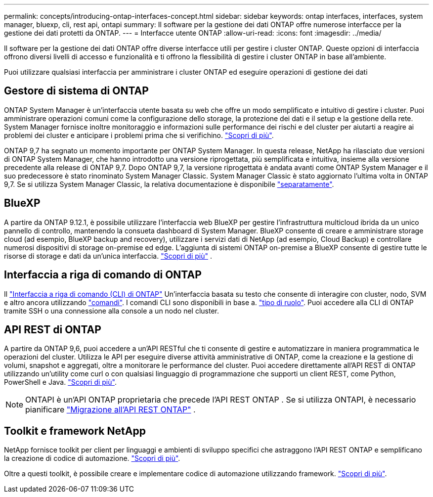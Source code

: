 ---
permalink: concepts/introducing-ontap-interfaces-concept.html 
sidebar: sidebar 
keywords: ontap interfaces, interfaces, system manager, bluexp, cli, rest api, ontapi 
summary: Il software per la gestione dei dati ONTAP offre numerose interfacce per la gestione dei dati protetti da ONTAP. 
---
= Interfacce utente ONTAP
:allow-uri-read: 
:icons: font
:imagesdir: ../media/


[role="lead"]
Il software per la gestione dei dati ONTAP offre diverse interfacce utili per gestire i cluster ONTAP. Queste opzioni di interfaccia offrono diversi livelli di accesso e funzionalità e ti offrono la flessibilità di gestire i cluster ONTAP in base all'ambiente.

Puoi utilizzare qualsiasi interfaccia per amministrare i cluster ONTAP ed eseguire operazioni di gestione dei dati



== Gestore di sistema di ONTAP

ONTAP System Manager è un'interfaccia utente basata su web che offre un modo semplificato e intuitivo di gestire i cluster. Puoi amministrare operazioni comuni come la configurazione dello storage, la protezione dei dati e il setup e la gestione della rete. System Manager fornisce inoltre monitoraggio e informazioni sulle performance dei rischi e del cluster per aiutarti a reagire ai problemi dei cluster e anticipare i problemi prima che si verifichino. link:../concept_administration_overview.html["Scopri di più"].

ONTAP 9,7 ha segnato un momento importante per ONTAP System Manager. In questa release, NetApp ha rilasciato due versioni di ONTAP System Manager, che hanno introdotto una versione riprogettata, più semplificata e intuitiva, insieme alla versione precedente alla release di ONTAP 9,7. Dopo ONTAP 9,7, la versione riprogettata è andata avanti come ONTAP System Manager e il suo predecessore è stato rinominato System Manager Classic. System Manager Classic è stato aggiornato l'ultima volta in ONTAP 9,7. Se si utilizza System Manager Classic, la relativa documentazione è disponibile https://docs.netapp.com/us-en/ontap-system-manager-classic/index.html["separatamente"^].



== BlueXP

A partire da ONTAP 9.12.1, è possibile utilizzare l'interfaccia web BlueXP per gestire l'infrastruttura multicloud ibrida da un unico pannello di controllo, mantenendo la consueta dashboard di System Manager. BlueXP consente di creare e amministrare storage cloud (ad esempio, BlueXP backup and recovery), utilizzare i servizi dati di NetApp (ad esempio, Cloud Backup) e controllare numerosi dispositivi di storage on-premise ed edge. L'aggiunta di sistemi ONTAP on-premise a BlueXP consente di gestire tutte le risorse di storage e dati da un'unica interfaccia.  https://docs.netapp.com/us-en/bluexp-family/["Scopri di più"^] .



== Interfaccia a riga di comando di ONTAP

Il link:../system-admin/index.html["Interfaccia a riga di comando (CLI) di ONTAP"] Un'interfaccia basata su testo che consente di interagire con cluster, nodo, SVM e altro ancora utilizzando link:../concepts/manual-pages.html["comandi"]. I comandi CLI sono disponibili in base a. link:../system-admin/cluster-svm-administrators-concept.html["tipo di ruolo"]. Puoi accedere alla CLI di ONTAP tramite SSH o una connessione alla console a un nodo nel cluster.



== API REST di ONTAP

A partire da ONTAP 9,6, puoi accedere a un'API RESTful che ti consente di gestire e automatizzare in maniera programmatica le operazioni del cluster. Utilizza le API per eseguire diverse attività amministrative di ONTAP, come la creazione e la gestione di volumi, snapshot e aggregati, oltre a monitorare le performance del cluster. Puoi accedere direttamente all'API REST di ONTAP utilizzando un'utility come curl o con qualsiasi linguaggio di programmazione che supporti un client REST, come Python, PowerShell e Java. https://docs.netapp.com/us-en/ontap-automation/get-started/ontap_automation_options.html["Scopri di più"^].


NOTE: ONTAPI è un'API ONTAP proprietaria che precede l'API REST ONTAP . Se si utilizza ONTAPI, è necessario pianificare  https://docs.netapp.com/us-en/ontap-automation/migrate/ontapi_disablement.html["Migrazione all'API REST ONTAP"^] .



== Toolkit e framework NetApp

NetApp fornisce toolkit per client per linguaggi e ambienti di sviluppo specifici che astraggono l'API REST ONTAP e semplificano la creazione di codice di automazione.
https://docs.netapp.com/us-en/ontap-automation/get-started/ontap_automation_options.html#client-software-toolkits["Scopri di più"^].

Oltre a questi toolkit, è possibile creare e implementare codice di automazione utilizzando framework. https://docs.netapp.com/us-en/ontap-automation/get-started/ontap_automation_options.html#automation-frameworks["Scopri di più"^].

